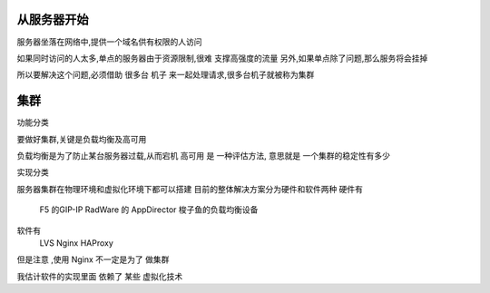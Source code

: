 从服务器开始
-------------

服务器坐落在网络中,提供一个域名供有权限的人访问

如果同时访问的人太多,单点的服务器由于资源限制,很难 支撑高强度的流量
另外,如果单点除了问题,那么服务将会挂掉

所以要解决这个问题,必须借助 很多台 机子 来一起处理请求,很多台机子就被称为集群

集群
-------------
功能分类

要做好集群,关键是负载均衡及高可用

负载均衡是为了防止某台服务器过载,从而宕机
高可用 是 一种评估方法, 意思就是 一个集群的稳定性有多少



实现分类

服务器集群在物理环境和虚拟化环境下都可以搭建
目前的整体解决方案分为硬件和软件两种
硬件有
     F5 的GIP-IP
     RadWare 的 AppDirector
     梭子鱼的负载均衡设备

软件有 
     LVS 
     Nginx 
     HAProxy

但是注意 ,使用 Nginx 不一定是为了 做集群

我估计软件的实现里面 依赖了 某些 虚拟化技术

     

